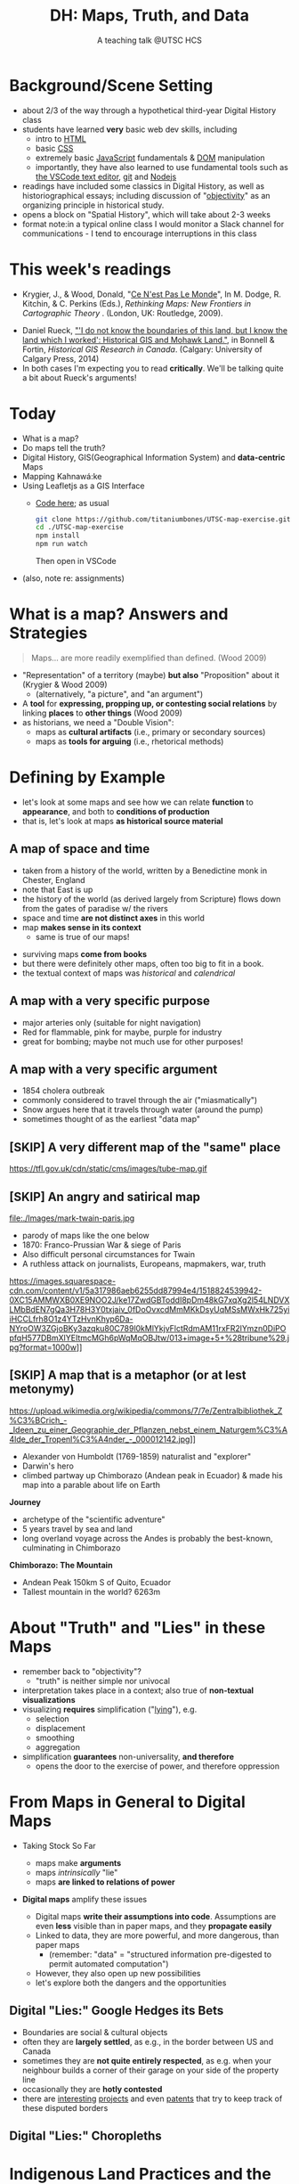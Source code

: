 # Local IspellDict: en
# SPDX-License-Identifier: GPL-3.0-or-later
# Copyright (C) 2021 Matt Price 
#+TITLE: DH: Maps, Truth, and Data
#+STARTUP: customtime
# #+OPTIONS: toc:nil reveal_width:1400 reveal_height:1000
#+REVEAL_ROOT: ./reveal.js
# Set up the title slide.
# keeping this here for a moment in case I want to use some of the vars
# #+REVEAL_TITLE_SLIDE: <h1>%t</h1><h2>%s</h2><h3>%A %a</h3><p>View online: <a href="%u">%u</a></p><p>This could be the file name in the <code>src</code> attribute of an <code>img</code> element for a QR code: %q
#+REVEAL_TITLE_SLIDE: <h1>%t</h1><h2>%s</h2><h3>%A %a</h3><p>View online: <a href="%u">%u</a></p><p><a href="https://creativecommons.org/licenses/by-nc-sa/4.0/"><img src="https://img.shields.io/badge/License-CC BY--NC--SA 4.0-lightgrey.svg"/></a>

#+OPTIONS: reveal_fragmentinurl t
# bibliography
#+LATEX_HEADER: \usepackage[backend=biber,style=alphabetic]{biblatex}
#+LATEX_HEADER: \addbibresource{references.bib}

# Configure individual pieces of information.
#+Subtitle: A teaching talk @UTSC HCS
# #+REVEAL_ACADEMIC_TITLE: Dr.
#+REVEAL_TALK_URL: https://utsc-talk.hackinghistory.ca/Talk.html
# #+REVEAL_TALK_QR_CODE: does not exist



* COMMENT Treachery
:PROPERTIES:
:reveal_extra_attr: class="twoc"
:EXPORT_FILE_NAME: treachery
:END:
** La Carte n'est pas le Monde
:PROPERTIES:
:reveal_extra_attr: class="twoc"
:END:
#+begin_slideblock
#+CAPTION: Magritte's /Treachery of Images/ (1929)
[[file:./Images/magritte-treachery.jpg]]
#+end_slideblock
#+ATTR_REVEAL: :frag appear
#+begin_slideblock
#+CAPTION: Illustration from [[https://ebookcentral-proquest-com.myaccess.library.utoronto.ca/lib/utoronto/detail.action?docID=446595][Krygier, Ce n'est pas le Monde]]
[[file:./Images/cenestpas.png][file:./Images/cenestpas.png]]
#+end_slideblock


* Background/Scene Setting
:PROPERTIES:
:CUSTOM_ID: background
:END:
- about 2/3 of the way through a hypothetical third-year Digital History class
- students have learned *very* basic web dev skills, including
  - intro to [[https://developer.mozilla.org/en-US/docs/Web/HTML][HTML]]
  - basic [[https://developer.mozilla.org/en-US/docs/Web/CSS][CSS]]
  - extremely basic [[https://developer.mozilla.org/en-US/docs/Web/JavaScript][JavaScript]] fundamentals & [[https://developer.mozilla.org/en-US/docs/Web/API/Document_Object_Model/Introduction][DOM]] manipulation
  - importantly, they have also learned to use fundamental tools such as [[https://code.visualstudio.com/][the VSCode text editor]], [[https://git-scm.com/][git]] and [[https://nodejs.org/][Nodejs]]
- readings have included some classics in Digital History, as well as historiographical essays; including discussion of "[[https://librarysearch.library.utoronto.ca/discovery/search?query=any,contains,%22that%20noble%20dream%22&tab=Everything&search_scope=UTL_AND_CI&vid=01UTORONTO_INST:UTORONTO&offset=0][objectivity]]" as an organizing principle in historical study.
- opens a block on "Spatial History", which will take about 2-3 weeks
- format note:in a typical online class I would monitor a Slack channel for communications - I tend to encourage interruptions in this class
* This week's readings
:PROPERTIES:
:CUSTOM_ID: readings
:END:
 - Krygier, J., & Wood, Donald, "[[http://ebookcentral.proquest.com/lib/utoronto/detail.action?docID=446595: ][Ce N'est Pas Le Monde]]", In M. Dodge, R. Kitchin, & C. Perkins (Eds.), /Rethinking Maps: New Frontiers in Cartographic Theory/ . (London, UK: Routledge, 2009).
- Daniel Rueck, [[https://books-scholarsportal-info.myaccess.library.utoronto.ca/en/read?id=/ebooks/ebooks3/upress/2014-03-15/1/9781552387443#page=150]["'I do not know the boundaries of this land, but I know the land which I worked': Historical GIS and Mohawk Land."]], in Bonnell & Fortin, /Historical GIS Research in Canada/. (Calgary: University of Calgary Press, 2014)
- In both cases I'm expecting you to read *critically*. We'll be talking quite a bit about Rueck's arguments!
  
* Today
:PROPERTIES:
:CUSTOM_ID: today
:END:
- What is a map?
- Do maps tell the truth?
- Digital History, GIS(Geographical Information System) and  *data-centric* Maps
- Mapping Kahnawá:ke 
- Using Leafletjs as a GIS Interface
  - [[https://github.com/titaniumbones/UTSC-map-exercise][Code here]]; as usual
    #+begin_src sh
    git clone https://github.com/titaniumbones/UTSC-map-exercise.git
    cd ./UTSC-map-exercise
    npm install
    npm run watch
    #+end_src
    Then open in VSCode
- (also, note re: assignments)
* What is a map? Answers and Strategies
:PROPERTIES:
:CUSTOM_ID: what-is-a-map
:END:
#+ATTR_REVEAL: :frag appear
#+begin_quote
Maps... are more readily exemplified than defined. (Wood 2009)
#+end_quote
#+ATTR_REVEAL: :frag (appear appear)
- "Representation" of a territory (maybe) *but also* "Proposition" about it (Krygier & Wood 2009)
  - (alternatively, "a picture", and "an argument")
- A *tool* for *expressing, propping up, or contesting social relations* by linking *places* to *other things* (Wood 2009)
- as historians, we need a "Double Vision":
  - maps as *cultural artifacts* (i.e., primary or secondary sources)
  - maps as *tools for arguing* (i.e., rhetorical methods)

* Defining by Example
:PROPERTIES:
:CUSTOM_ID: examples
:END:
- let's look at some maps and see how we can relate *function* to *appearance*, and both to *conditions of production*
- that is, let's look at maps *as historical source material*
** A map of space *and* time
:PROPERTIES:
:reveal_extra_attr: class="twoc"
:CUSTOM_ID: higden
:END:
#+begin_slideblock
#+CAPTION: Map of the world from Higden's [[https://www.bl.uk/collection-items/world-map-by-ranulf-higden][Polychornicon]] (~1400)
[[file:./Images/higden-polychornicon-map.jpg][file:./Images/higden-polychornicon-map.jpg]]
#+end_slideblock

#+begin_slideblock
- taken from a history of the world, written by a Benedictine monk in Chester, England
- note that East is up
- the history of the world (as derived largely from Scripture) flows down from the gates of paradise w/ the  rivers
- space and time *are not distinct axes* in this world
- map *makes sense in its context*
  - same is true of our maps!
#+end_slideblock

#+begin_notes
- surviving maps *come from books*
- but there were definitely other maps, often too big to fit in a book.
- the textual context of maps was /historical/ and /calendrical/
#+end_notes

** A map with a *very specific purpose*
:PROPERTIES:
:CUSTOM_ID: hamburg-3e8e
:reveal_extra_attr: class="twoc"
:END:
#+begin_slideblock
#+CAPTION: Allied War Command map of Hamburg, 1944 ([[https://www.bbc.com/news/uk-34467543][Imperial War Museum via BBC]])
[[https://ichef.bbci.co.uk/news/976/cpsprodpb/1193B/production/_85959917_hamburgfire_976.jpg][https://ichef.bbci.co.uk/news/976/cpsprodpb/1193B/production/_85959917_hamburgfire_976.jpg]]
#+end_slideblock
#+begin_slideblock
#+ATTR_REVEAL: :frag (appear)
- major arteries only (suitable for night navigation)
- Red for flammable, pink for maybe, purple for industry
- great for bombing; maybe not much use for other purposes!
#+end_slideblock

** A map with a *very specific argument*
:PROPERTIES:
:reveal_extra_attr: class="twoc"
:CUSTOM_ID: snow-map
:END:
#+begin_slideblock
#+CAPTION: John Snow's 1854 Map of Broad Street, London
[[file:./Images/john-snow-broad-street.jpg][file:./Images/john-snow-broad-street.jpg]]
#+end_slideblock
#+begin_slideblock
#+ATTR_REVEAL: :frag (appear)
- 1854 cholera outbreak
- commonly considered to travel through the air ("miasmatically")
- Snow argues here that it travels through water (around the pump)
- sometimes thought of as the earliest "data map"
#+end_slideblock

** [SKIP] A very different map of *the "same" place*
:PROPERTIES:
:CUSTOM_ID: london-tube
:END:
#+CAPTION: Another view of London
https://tfl.gov.uk/cdn/static/cms/images/tube-map.gif

** [SKIP] An angry and satirical map
:PROPERTIES:
:reveal_extra_attr: class="twoc"
:CUSTOM_ID: twain-paris
:END:
#+begin_slideblock
#+CAPTION: Mark Twain's Map of Paris, 1870
file:./Images/mark-twain-paris.jpg
#+end_slideblock

#+begin_slideblock
# #+ATTR_REVEAL: :frag (none appear appear appear)
- parody of maps like the one below
- 1870: Franco-Prussian War & siege of Paris
- Also difficult personal circumstances for Twain
- A ruthless attack on journalists, Europeans, mapmakers, war, truth

#+CAPTION: New York Tribute, Sept. 13, 1870, via [[https://www.mappingasprocess.net/blog/2018/2/16/a-self-explanatory-map-come-for-the-satire-stay-for-the-fun][Edney 2018]] 
https://images.squarespace-cdn.com/content/v1/5a317986aeb6255dd87994e4/1518824539942-0XC15AMMWXB0XE9NOO2J/ke17ZwdGBToddI8pDm48kG7xqXg2l54LNDVXLMbBdEN7gQa3H78H3Y0txjaiv_0fDoOvxcdMmMKkDsyUqMSsMWxHk725yiiHCCLfrh8O1z4YTzHvnKhyp6Da-NYroOW3ZGjoBKy3azqku80C789l0kMlYkjvFlctRdmAM11rxFR2lYmzn0DiPOpfqH577DBmXlYEItmcMGh6pWqMqOBJtw/013+image+5+%28tribune%29.jpg?format=1000w]]
# #+ATTR_REVEAL: :frag (appear)
#+end_slideblock

** [SKIP] A map that is a metaphor (or at lest metonymy)
:PROPERTIES:
:reveal_extra_attr: class="twoc"
:CUSTOM_ID: humboldt-chimborozo
:END:
#+begin_slideblock
#+CAPTION: Humboldt's Chimborazo (the "/Naturgemälde/")
https://upload.wikimedia.org/wikipedia/commons/7/7e/Zentralbibliothek_Z%C3%BCrich_-_Ideen_zu_einer_Geographie_der_Pflanzen_nebst_einem_Naturgem%C3%A4lde_der_Tropenl%C3%A4nder_-_000012142.jpg]]
#+end_slideblock
#+begin_slideblock
- Alexander von Humboldt (1769-1859) naturalist and "explorer"
- Darwin's hero
- climbed partway up Chimborazo (Andean peak in Ecuador) & made his map into a parable about life on Earth
#+end_slideblock

#+begin_notes
*Journey*
- archetype of the "scientific adventure"
- 5 years travel by sea and land
- long overland voyage across the Andes is probably the best-known, culminating in Chimborazo
*Chimborazo: The Mountain*
- Andean Peak 150km S of Quito, Ecuador
- Tallest mountain in the world? 6263m
#+end_notes

* About "Truth" and "Lies" in these Maps
:PROPERTIES:
:CUSTOM_ID: truth-lies
:END:
#+ATTR_REVEAL: :frag (none appear appear appear)
- remember back to "objectivity"?
  - "truth" is neither simple nor univocal
- interpretation takes place in a context; also true of *non-textual visualizations*
- visualizing *requires* simplification ("[[https://librarysearch.library.utoronto.ca/discovery/fulldisplay?docid=alma991106042659506196&context=L&vid=01UTORONTO_INST:UTORONTO&lang=en&search_scope=UTL_AND_CI&adaptor=Local%20Search%20Engine&tab=Everything&query=any,contains,monmonier%20how%20to%20lie%20with%20maps&offset=0][lying]]"), e.g.
  - selection
  - displacement
  - smoothing
  - aggregation
- simplification *guarantees* non-universality, *and therefore*
  - opens the door to the exercise of power, and therefore oppression
* From Maps in General to Digital Maps
:PROPERTIES:
:CUSTOM_ID: towards-digital-maps
:END:
#+ATTR_REVEAL: :frag (none appear)
- Taking Stock So Far
  #+ATTR_REVEAL: :frag (none appear appear)
  - maps make *arguments*
  - maps /intrinsically/ "lie"
  - maps *are linked to relations of power*
- *Digital maps* amplify these issues
  #+ATTR_REVEAL: :frag (appear)
  - Digital maps *write their assumptions into code*. Assumptions are even *less* visible than in paper maps, and they *propagate easily*
  - Linked to data, they are more powerful, and more dangerous, than paper maps
    - (remember: "data" = "structured information pre-digested to permit automated computation")
  - However, they also open up new possibilities
  - let's explore both the dangers and the opportunities
** Digital "Lies:" Google Hedges its Bets
:PROPERTIES:
:reveal_extra_attr: class="twobytwo"
:CUSTOM_ID: google-hedges
:END:

#+begin_slideblock
[[./Images/google-india-east-0.gif]]
#+end_slideblock
#+begin_slideblock
[[./Images/google-india-east-1.gif]]
#+end_slideblock
#+begin_slideblock
[[./Images/google-india-east-2.gif]]
#+end_slideblock
#+begin_slideblock
- Boundaries are social & cultural objects
- often they are *largely settled*, as e.g., in the border between US and Canada
- sometimes they are *not quite entirely respected*, as e.g. when your neighbour builds a corner of their garage on your side of the property line
- occasionally they are *hotly contested*
- there are [[https://personalization.ccs.neu.edu/Projects/MapWatch/][interesting]] [[http://metrocosm.com/disputed-territories-map.html][projects]] and even [[https://patents.google.com/patent/US8341192B2/en][patents]] that try to keep track of these disputed borders
#+end_slideblock

** Digital "Lies:" Choropleths
:PROPERTIES:
:reveal_extra_attr: class="twobytwo"
:CUSTOM_ID: choropleths
:END:
#+begin_slideblock
[[./Images/to-income-choro-nat-brk.png]]
#+end_slideblock
#+ATTR_REVEAL: :frag appear :frag_idx 1
#+begin_slideblock
[[./Images/to-income-choro-eql-intvl.png]]
#+end_slideblock

#+ATTR_REVEAL: :frag appear :frag_idx 1
#+begin_slideblock
[[./Images/to-income-choro-quantile.png]]
#+end_slideblock

#+ATTR_REVEAL: :frag appear :frag_idx 1
#+begin_slideblock
[[./Images/to-income-choro-std.png]]
#+end_slideblock

* Indigenous Land Practices and the Map Problem
:PROPERTIES:
:CUSTOM_ID: stirling-map
:reveal_extra_attr: class="twoc"
:END:
#+begin_slideblock
#+CAPTION: Colonist's map of Atlantic coast, from [[https://archive-org.myaccess.library.utoronto.ca/details/cihm_13904/page/n19/mode/2up][Stirling 1624]]
[[file:./Images/alexander-new-englande-1624.png][file:./Images/alexander-new-englande-1624.png]]
#+end_slideblock

#+begin_slideblock
#+begin_quote
To [settler] outsiders, it appeared that Mohawk land ownership was no different from [Western private land ownership], except that Mohawks lacked a standardized system of land titles and *appeared not to respect others' property* [my emphasis]. But the Kahnawá:ke system of land ownership had its own logic and was in many respects similar to the practices in other Haudenosaunee... communities at the time. Kahnawakehró:non considered their entire territory to be owned collectively, but small pieces could be claimed by individuals as long as they were cultivated. Land left uncultivated became available to others. An individual could not claim more land than he or she could work. Standing trees could not be owned by individuals... (Rueck, . 132)
#+end_quote
#+end_slideblock

** Indigenous Land Practices & and the Map Problem
:PROPERTIES:
:reveal_extra_attr: class="splitc"
:CUSTOM_ID: map-problem
:END:
#+begin_slideblock
#+ATTR_REVEAL: :frag (appear) :frag_idx (1 1 2 3 4)
- "ownership" is neither *self-evident* nor *universal*
- Walbank's maps intended to *enforce a settler conception of land* organized around *individual ownership*.
- in Indigenous practice, *rights to land* were context-dependent and overlapping: hunting rights, farming rights, wood harvesting rights, rights to passage, etc., were distinct
- The "lots" Walbank drew *missed the point* of the Haudenosaunee land relation 
- our GIS tools are not built to accommodate other understandings!
  - so we have to tweak them!
# - maps like the one we just saw have been imposing European property systems on land for 400 years!
#+end_slideblock
#+ATTR_REVEAL: :frag appear :frag_idx 1 
#+begin_slideblock
#+CAPTION: Walbank's "existing" lots in Kahnawá:ke community, 1885, via [[https://press.ucalgary.ca/books/9781552387085/][Rueck 2014]]
[[file:./Images/rueck-survey-existing.png]]
#+end_slideblock
#+ATTR_REVEAL: :frag appear :frag_idx 1
#+begin_slideblock
#+CAPTION: Walbank's plan to sell lots & 'enfranchise' the Mohawk
[[file:./Images/rueck-survey-plan.png][file:./Images/rueck-survey-plan.png]]
#+end_slideblock


** COMMENT Two Maps to Remake a Territory
:PROPERTIES:
:reveal_extra_attr: class="splitc"
:END:
#+begin_slideblock
- finally, the maps of Kahnawá:ke from Rueck
- note these are reconstructions (we'll come back to that)
- the maps articulate a vision for the exercise of state power
- and at the same time are a tool for making that vision real
#+end_slideblock

#+begin_slideblock
#+CAPTION: Walbank's "existing" lots in Kahnawá:ke community, 1885, via cite:Ruecknotknowboundaries2014  
[[file:./Images/rueck-survey-existing.png][file:./Images/rueck-survey-existing.png]]
#+end_slideblock
#+begin_slideblock
#+CAPTION: Walbank's plan to sell lots & 'enfranchise' the Mohawk
[[file:./Images/rueck-survey-plan.png][file:./Images/rueck-survey-plan.png]]
#+end_slideblock
** GIS: from state-power to "counter-maps"
:PROPERTIES:
:reveal_extra_attr: class="splitc"
:CUSTOM_ID: counter-maps
:END:
#+begin_slideblock

#+begin_quote
Another way to counter the colonialist effect of state-produced historical maps is to place them in context. Creating historical maps of Kahnawá:ke land practices using Walbank data and situating these maps in the context of Mohawk narratives of land and territory is a step in turning the Walbank Survey against itself. ... Reinterpreted and placed in historical and cultural context, it can take on new meanings. (Rueck, p.145) 
#+end_quote
#+ATTR_REVEAL: :frag appear :frag_idx 1
- That is, GIS can be a "[[http://onlinelibrary.wiley.com/doi/abs/10.1111/j.1467-8330.1995.tb00286.x][counter-mapping practice]]" *if we learn to use it*
#+end_slideblock
#+ATTR_REVEAL: :frag appear :frag_idx 1
#+begin_slideblock
#+CAPTION: Indigenous Tkaronto, by Jon Johnson (2021)
file:./Images/johnson-tkaronto-2.jpg

#+end_slideblock

#+ATTR_REVEAL: :frag appear :frag_idx 1
#+begin_slideblock
#+CAPTION: Indigenous Tkaronto, by Jon Johnson (2021)
[[file:Images/jon-johnson-tkaronto.jpg][file:./Images/jon-johnson-tkaronto.jpg]]
#+end_slideblock

* GIS: data-centric maps
:PROPERTIES:
:CUSTOM_ID: data-centric-maps
:reveal_extra_attr: class="twoc"
:END:

#+begin_slideblock

https://web.archive.org/web/20190105210746/http://iolandarch.com/wp-content/uploads/2014/09/overlay-analysis.jpg

#+end_slideblock

#+begin_slideblock
- so first, we need to understand how GIS works
- all data is "geo-tagged" (has location info = latitude-longitude co-ords)
- layered data (like photoshop)
  - "layering" a non-trivial taxonomic decision
  - usually "baselayer" + "data layers" 
- managed by a database, often quite complex, sophisticated
#+end_slideblock

#+BEGIN_NOTES 
GIS is just a name for any system that tries to capture, manipulate, and represent geographical data. There are many GIS tools; the history department uses [[http://www.arcgis.com/features/][ArcGIS]], which is expensive and something of an industry standard, while many independent scholars use [[http://www.qgis.org/en/site/][QGIS]], which is free, open source, and not quite as powerful as Arc.

The data in a GIS is all [[https://en.wikipedia.org/wiki/Geotagging][geotagged]], that is, assigned a set of geographical co-ordinates. This sounds simple but it is actually quite complex, since any co-ordinate system is a /simplified projection/ of real, disordered, 3-dimensional space.  Many of the frustrations of working with GIS comes from the difficulty of rendering (say) historical map images /commensurate/ with modern, satellite-derived maps.

Within a GIS, information is generally accessed as a set of *layers*.  Data of specific types is /stratified/ in layers, in much the same way that one creates image layers in photoshop. This image gives a typical example.  Note that the creation of layers is itself an intellectual decision, relying on judgments about the relationships between individual bits of data.
#+END_NOTES

** Point and Area Overlays
:PROPERTIES:
:reveal_extra_attr: class="splitc"
:END:
#+begin_slideblock
[[file:Images/point-overlay-sid-smith.png]]
#+end_slideblock
#+begin_slideblock
[[file:Images/ontario-county-map-zoomed.jpg]]
#+end_slideblock

#+begin_slideblock
[[file:Images/ontario-county-map-trinity.png]]
#+end_slideblock

*** [SKIP] Raster Images
:PROPERTIES:
:reveal_extra_attr: class="splitc"
:END:
#+begin_slideblock

- area overlays are generally *raster* images with *color value defined for every point* (some other layers will be *vector* images, e.g. lines & shapes, and sometimes marker icons)
- Most *baselayers* are rasters (though terrain images can be vectors)
  - baselayers are also almost always *tiled*. (Why?)

#+end_slideblock

#+begin_slideblock
#+CAPTION: Google Maps Satellite Capture showing Tile borders
[[file:Images/google-maps-satellite.jpg]]
#+end_slideblock


#+begin_slideblock
#+CAPTION: Georeferenced Historical Map as raster layer (via [[https://www.davidrumsey.com/home][Rumsey Collection]])
[[file:Images/rumsey-map-overlay.jpg]]
#+end_slideblock

#+begin_notes
- note distortion, border. 
#+end_notes
* GIS Frameworks and APIs
:PROPERTIES:
:CUSTOM_ID: gis-frameworks
:END:
- we talk to our GIS through an [[https://en.wikipedia.org/wiki/API][API]]. Remember: *Incantations and Supplications*
- Big Corporate Players:
  - [[https://www.google.com/maps][Google Maps]]
  - [[https://maps.arcgis.com/index.html][ArcGIS Online]]
  - [[https://www.mapbox.com/][Mapbox]]
- we use [[https://leafletjs.com/][Leaflet Maps]], an open-source JavaScript mapping framework, and [[https://www.openstreetmap.org/#map=3/71.33/-96.86][Open Street Map]], an open dataset (also some Mapbox styles)

** Using Leaflet
:PROPERTIES:
:CUSTOM_ID: leaflet-intro
:END:

#+ATTR_REVEAL: :frag (appear) :frag_idx (1 2 3 4 5)
- first, load Leaflet libraries in ~index.html~
- then, "instantiate" the Leaflet Map Object (~L~) in maps-setup.js with ~L.map()~
- then... do a whole lot of work!
- your assignment: an *essay* linked to a *map* that explores a *spatial history topic*
- let's [[https://utsc-exercise.hackinghistory.ca/spatial-history/][take a sneak peek at the live demo]] and then look at [[https://github.com/titaniumbones/UTSC-map-exercise][the repository]]
#+ATTR_REVEAL: :frag appear :frag_idx 1
#+BEGIN_SRC html
<!-- Leaflet Libraries! CSS first -->
<link rel="stylesheet" href="https://unpkg.com/leaflet@1.7.1/dist/leaflet.css"
      integrity="sha512-xodZBNTC5n17Xt2atTPuE1HxjVMSvLVW9ocqUKLsCC5CXdbqCmblAshOMAS6/keqq/sMZMZ19scR4PsZChSR7A=="
      crossorigin=""/>
<!-- Leaflet also requires JS -->
<!-- Must be loaded AFTER Leaflet's CSS -->
<script src="https://unpkg.com/leaflet@1.7.1/dist/leaflet.js"
        integrity="sha512-XQoYMqMTK8LvdxXYG3nZ448hOEQiglfqkJs1NOQV44cWnUrBc8PkAOcXy20w0vlaXaVUearIOBhiXZ5V3ynxwA=="
        crossorigin=""></script>
#+END_SRC
#+ATTR_REVEAL: :frag appear :frag_idx 2
#+begin_src js
    const map = L.map(element, {renderer:L.canvas(), preferCanvas: true}).setView(myCenter, myZoom);
#+end_src
* Bibliography
:PROPERTIES:
:CUSTOM_ID: bibliography
:END:
#+begin_export html
<div class="csl-bib-body">
  <div class="csl-entry">Edney, Matthew H. “A Self-Explanatory Map? Come for the Satire, Stay for the Fun.” Mapping as Process, 2018. <a href="https://www.mappingasprocess.net/blog/2018/2/16/a-self-explanatory-map-come-for-the-satire-stay-for-the-fun">https://www.mappingasprocess.net/blog/2018/2/16/a-self-explanatory-map-come-for-the-satire-stay-for-the-fun</a>.</div>
  <span class="Z3988" title="url_ver=Z39.88-2004&amp;ctx_ver=Z39.88-2004&amp;rfr_id=info%3Asid%2Fzotero.org%3A2&amp;rft_val_fmt=info%3Aofi%2Ffmt%3Akev%3Amtx%3Adc&amp;rft.type=webpage&amp;rft.title=A%20Self-Explanatory%20Map%3F%20Come%20for%20the%20Satire%2C%20Stay%20for%20the%20Fun&amp;rft.description=Mark%20Twain%E2%80%94known%20for%20his%20writing%E2%80%94also%20made%20this%20absurdist%20map%20of%20Paris%20in%201870.&amp;rft.identifier=https%3A%2F%2Fwww.mappingasprocess.net%2Fblog%2F2018%2F2%2F16%2Fa-self-explanatory-map-come-for-the-satire-stay-for-the-fun&amp;rft.aulast=Edney%2C%20Matthew%20H.&amp;rft.au=Edney%2C%20Matthew%20H.&amp;rft.date=2018&amp;rft.language=en-US"></span>
  <div class="csl-entry">Krygier, John and Donalrd Wood. “Ce N’est Pas Le Monde.” In <i>Rethinking Maps: New Frontiers in Cartographic Theory</i>, edited by Martin Dodge, Rob Kitchin, and Chris Perkins. London, UNITED KINGDOM: Routledge, 2009. <a href="http://ebookcentral.proquest.com/lib/utoronto/detail.action?docID=446595">http://ebookcentral.proquest.com/lib/utoronto/detail.action?docID=446595</a>.</div>
  <span class="Z3988" title="url_ver=Z39.88-2004&amp;ctx_ver=Z39.88-2004&amp;rfr_id=info%3Asid%2Fzotero.org%3A2&amp;rft_id=urn%3Aisbn%3A978-0-203-87684-8&amp;rft_val_fmt=info%3Aofi%2Ffmt%3Akev%3Amtx%3Abook&amp;rft.genre=bookitem&amp;rft.atitle=Ce%20N'est%20Pas%20Le%20Monde&amp;rft.place=London%2C%20UNITED%20KINGDOM&amp;rft.publisher=Routledge&amp;rft.aufirst=John&amp;rft.aulast=Krygier&amp;rft.au=Martin%20Dodge&amp;rft.au=Rob%20Kitchin&amp;rft.au=Chris%20Perkins&amp;rft.au=John%20Krygier&amp;rft.au=undefined&amp;rft.date=2009&amp;rft.isbn=978-0-203-87684-8"></span>
  <div class="csl-entry">Monmonier, Mark S. <i>How to Lie with Maps</i>. Third edition. Chicago, IL: The University of Chicago Press, 2018.</div>
  <span class="Z3988" title="url_ver=Z39.88-2004&amp;ctx_ver=Z39.88-2004&amp;rfr_id=info%3Asid%2Fzotero.org%3A2&amp;rft_id=urn%3Aisbn%3A978-0-226-43592-3&amp;rft_val_fmt=info%3Aofi%2Ffmt%3Akev%3Amtx%3Abook&amp;rft.genre=book&amp;rft.btitle=How%20to%20lie%20with%20maps&amp;rft.place=Chicago%2C%20IL&amp;rft.publisher=The%20University%20of%20Chicago%20Press&amp;rft.edition=Third%20edition&amp;rft.aufirst=Mark%20S.&amp;rft.aulast=Monmonier&amp;rft.au=Mark%20S.%20Monmonier&amp;rft.date=2018&amp;rft.tpages=231&amp;rft.isbn=978-0-226-43592-3"></span>
  <div class="csl-entry">Peluso, Nancy Lee. “Whose Woods Are These? Counter-Mapping Forest Territories in Kalimantan, Indonesia.” <i>Antipode</i> 27, no. 4 (1995): 383–406. <a href="https://doi.org/10.1111/j.1467-8330.1995.tb00286.x">https://doi.org/10.1111/j.1467-8330.1995.tb00286.x</a>.</div>
  <span class="Z3988" title="url_ver=Z39.88-2004&amp;ctx_ver=Z39.88-2004&amp;rfr_id=info%3Asid%2Fzotero.org%3A2&amp;rft_id=info%3Adoi%2F10.1111%2Fj.1467-8330.1995.tb00286.x&amp;rft_val_fmt=info%3Aofi%2Ffmt%3Akev%3Amtx%3Ajournal&amp;rft.genre=article&amp;rft.atitle=Whose%20Woods%20Are%20These%3F%20Counter-Mapping%20Forest%20Territories%20in%20Kalimantan%2C%20Indonesia&amp;rft.jtitle=Antipode&amp;rft.volume=27&amp;rft.issue=4&amp;rft.aufirst=Nancy%20Lee&amp;rft.aulast=Peluso&amp;rft.au=Nancy%20Lee%20Peluso&amp;rft.date=1995&amp;rft.pages=383-406&amp;rft.spage=383&amp;rft.epage=406&amp;rft.issn=1467-8330&amp;rft.language=en"></span>
  <div class="csl-entry">Rueck, Daniel. “‘I Do Not Know the Boundaries&nbsp;of This Land, but I Know the Land Which I&nbsp;Worked’: Historical GIS and Mohawk Land.” In <i>Historical GIS Research in Canada</i>, edited by Marcel Fortin and Jennifer Bonnell. Canadian History and Environment Series 2. Calgary: University of Calgary Press, 2014. <a href="http://dspace.ucalgary.ca/bitstream/1880/49926/1/UofCPress_HistoricalGIS_2014.pdf">http://dspace.ucalgary.ca/bitstream/1880/49926/1/UofCPress_HistoricalGIS_2014.pdf</a>.</div>
  <span class="Z3988" title="url_ver=Z39.88-2004&amp;ctx_ver=Z39.88-2004&amp;rfr_id=info%3Asid%2Fzotero.org%3A2&amp;rft_id=urn%3Aisbn%3A978-1-55238-708-5%20978-1-55238-756-6%20978-1-55238-744-3%20978-1-55238-750-4%20978-1-55238-751-1&amp;rft_val_fmt=info%3Aofi%2Ffmt%3Akev%3Amtx%3Abook&amp;rft.genre=bookitem&amp;rft.atitle='I%20do%20not%20know%20the%20boundaries%C2%A0of%20this%20land%2C%20but%20I%20know%20the%20land%20which%20I%C2%A0worked'%3A%20Historical%20GIS%20and%20Mohawk%20Land.&amp;rft.place=Calgary&amp;rft.publisher=University%20of%20Calgary%20Press&amp;rft.series=Canadian%20history%20and%20environment%20series&amp;rft.aufirst=Daniel&amp;rft.aulast=Rueck&amp;rft.au=Marcel%20Fortin&amp;rft.au=Jennifer%20Bonnell&amp;rft.au=Daniel%20Rueck&amp;rft.date=2014&amp;rft.isbn=978-1-55238-708-5%20978-1-55238-756-6%20978-1-55238-744-3%20978-1-55238-750-4%20978-1-55238-751-1"></span>
  <div class="csl-entry">Soeller, Gary, Karrie Karahalios, Christian Sandvig, and Christo Wilson. “MapWatch: Detecting and Monitoring International Border Personalization on Online Maps.” In <i>Proceedings of the 25th International Conference on World Wide Web</i>, 867–78. WWW ’16. Republic and Canton of Geneva, CHE: International World Wide Web Conferences Steering Committee, 2016. <a href="https://doi.org/10.1145/2872427.2883016">https://doi.org/10.1145/2872427.2883016</a>.</div>
  <span class="Z3988" title="url_ver=Z39.88-2004&amp;ctx_ver=Z39.88-2004&amp;rfr_id=info%3Asid%2Fzotero.org%3A2&amp;rft_id=info%3Adoi%2F10.1145%2F2872427.2883016&amp;rft_id=urn%3Aisbn%3A978-1-4503-4143-1&amp;rft_val_fmt=info%3Aofi%2Ffmt%3Akev%3Amtx%3Abook&amp;rft.genre=proceeding&amp;rft.atitle=MapWatch%3A%20Detecting%20and%20Monitoring%20International%20Border%20Personalization%20on%20Online%20Maps&amp;rft.btitle=Proceedings%20of%20the%2025th%20International%20Conference%20on%20World%20Wide%20Web&amp;rft.place=Republic%20and%20Canton%20of%20Geneva%2C%20CHE&amp;rft.publisher=International%20World%20Wide%20Web%20Conferences%20Steering%20Committee&amp;rft.series=WWW%20'16&amp;rft.aufirst=Gary&amp;rft.aulast=Soeller&amp;rft.au=Gary%20Soeller&amp;rft.au=Karrie%20Karahalios&amp;rft.au=Christian%20Sandvig&amp;rft.au=Christo%20Wilson&amp;rft.date=2016-04-11&amp;rft.pages=867%E2%80%93878&amp;rft.spage=867&amp;rft.epage=878&amp;rft.isbn=978-1-4503-4143-1"></span>
  <div class="csl-entry">Stirling, William Alexander. <i>An Encouragement to Colonies</i>. CIHM/ICMH Digital Series = CIHM/ICMH Collection Numérisée&nbsp; ; No. 13904. London: WStansby, 1624.</div>
  <span class="Z3988" title="url_ver=Z39.88-2004&amp;ctx_ver=Z39.88-2004&amp;rfr_id=info%3Asid%2Fzotero.org%3A2&amp;rft_id=urn%3Aisbn%3A978-0-665-13904-8&amp;rft_val_fmt=info%3Aofi%2Ffmt%3Akev%3Amtx%3Abook&amp;rft.genre=book&amp;rft.btitle=An%20encouragement%20to%20colonies&amp;rft.place=London&amp;rft.publisher=WStansby&amp;rft.series=CIHM%2FICMH%20Digital%20series%20%3D%20CIHM%2FICMH%20collection%20num%C3%A9ris%C3%A9e%20%20%3B%20no.%2013904&amp;rft.aufirst=William%20Alexander&amp;rft.aulast=Stirling&amp;rft.au=William%20Alexander%20Stirling&amp;rft.date=1624&amp;rft.isbn=978-0-665-13904-8&amp;rft.language=eng"></span>
  <div class="csl-entry">Wood, D., and J. Krygier. “Maps.” In <i>International Encyclopedia of Human Geography</i>, edited by Rob Kitchin and Nigel Thrift, 421–30. Oxford: Elsevier, 2009. <a href="https://doi.org/10.1016/B978-008044910-4.00049-3">https://doi.org/10.1016/B978-008044910-4.00049-3</a>.</div>
  <span class="Z3988" title="url_ver=Z39.88-2004&amp;ctx_ver=Z39.88-2004&amp;rfr_id=info%3Asid%2Fzotero.org%3A2&amp;rft_id=urn%3Aisbn%3A978-0-08-044910-4&amp;rft_val_fmt=info%3Aofi%2Ffmt%3Akev%3Amtx%3Abook&amp;rft.genre=bookitem&amp;rft.atitle=Maps&amp;rft.place=Oxford&amp;rft.publisher=Elsevier&amp;rft.aufirst=D.&amp;rft.aulast=Wood&amp;rft.au=D.%20Wood&amp;rft.au=J.%20Krygier&amp;rft.au=Rob%20Kitchin&amp;rft.au=Nigel%20Thrift&amp;rft.date=2009-01-01&amp;rft.pages=421-430&amp;rft.spage=421&amp;rft.epage=430&amp;rft.isbn=978-0-08-044910-4&amp;rft.language=en"></span>
  <div class="csl-entry">Wulf, Andrea. <i>The Invention of Nature: Alexander von Humboldt’s New World</i>. First Vintage books edition. New York: Vintage Books, 2016.</div>
  <span class="Z3988" title="url_ver=Z39.88-2004&amp;ctx_ver=Z39.88-2004&amp;rfr_id=info%3Asid%2Fzotero.org%3A2&amp;rft_id=urn%3Aisbn%3A978-0-345-80629-1&amp;rft_val_fmt=info%3Aofi%2Ffmt%3Akev%3Amtx%3Abook&amp;rft.genre=book&amp;rft.btitle=The%20invention%20of%20nature%3A%20Alexander%20von%20Humboldt's%20new%20world&amp;rft.place=New%20York&amp;rft.publisher=Vintage%20Books&amp;rft.edition=First%20Vintage%20books%20edition&amp;rft.aufirst=Andrea&amp;rft.aulast=Wulf&amp;rft.au=Andrea%20Wulf&amp;rft.date=2016&amp;rft.tpages=552&amp;rft.isbn=978-0-345-80629-1"></span>
</div>
#+end_export
# [[bibliography:~/MappingCourse/MapsandCartography.bib]]
# printbibliography:~/Mappingcourse/MapsandCartography.bib
